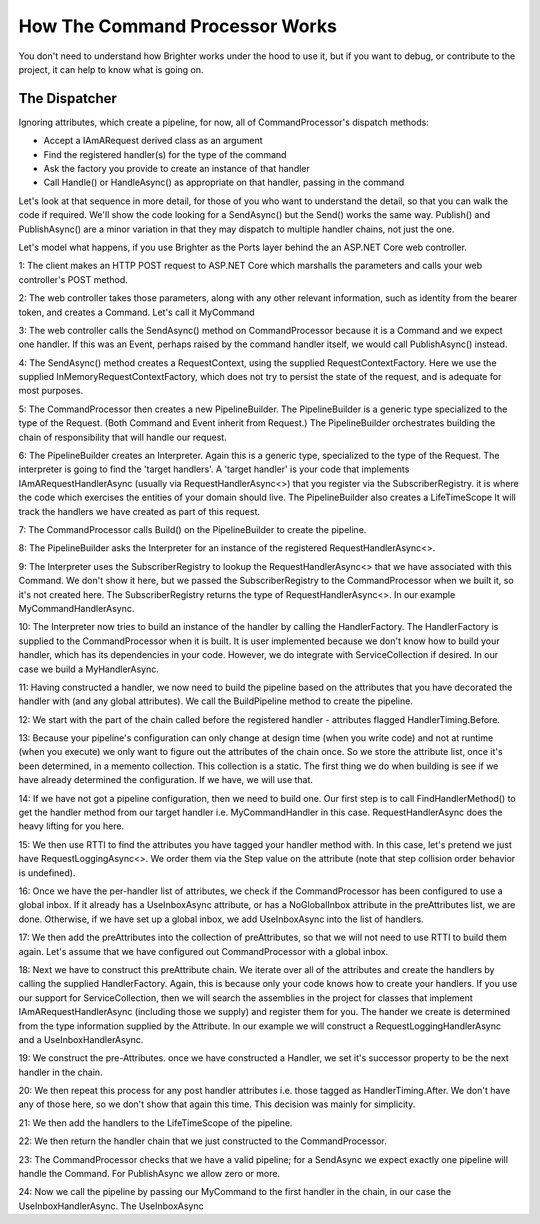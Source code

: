 How The Command Processor Works
-------------------------------

You don't need to understand how Brighter works under the hood to use it, 
but if you want to debug, or contribute to the project, it can help to
know what is going on.

The Dispatcher
~~~~~~~~~~~~~~

Ignoring attributes, which create a pipeline, for now, all of CommandProcessor's dispatch methods: 

* Accept a IAmARequest derived class as an argument
* Find the registered handler(s) for the type of the command
* Ask the factory you provide to create an instance of that handler
* Call Handle() or HandleAsync() as appropriate on that handler, passing in the command

Let's look at that sequence in more detail, for those of you who want to understand the detail, so
that you can walk the code if required. We'll show the code looking for a SendAsync() but the
Send() works the same way. Publish() and PublishAsync() are a minor variation in that they may 
dispatch to multiple handler chains, not just the one.

Let's model what happens, if you use Brighter as the Ports layer behind the an ASP.NET Core web controller.

1: The client makes an HTTP POST request to ASP.NET Core which marshalls the parameters and calls your
web controller's POST method.

2: The web controller takes those parameters, along with any other relevant information, such as identity
from the bearer token, and creates a Command. Let's call it MyCommand

3: The web controller calls the SendAsync() method on CommandProcessor because it is a Command and we expect
one handler. If this was an Event, perhaps raised by the command handler itself, we would call PublishAsync()
instead.

4: The SendAsync() method creates a RequestContext, using the supplied RequestContextFactory. Here we use the
supplied InMemoryRequestContextFactory, which does not try to persist the state of the request, and is
adequate for most purposes.

5: The CommandProcessor then creates a new PipelineBuilder. The PipelineBuilder is a generic type 
specialized to the type of the Request. (Both Command and Event inherit from Request.) 
The PipelineBuilder orchestrates building the chain of responsibility that will handle our request.

6: The PipelineBuilder creates an Interpreter. Again this is a generic type, specialized to the type
of the Request. The interpreter is going to find the 'target handlers'. A 'target handler' is your
code that implements IAmARequestHandlerAsync (usually via 
RequestHandlerAsync<>) that you register via the SubscriberRegistry. it is where the code
which exercises the entities of your domain should live. The PipelineBuilder also creates a LifeTimeScope 
It will track the handlers we have created as part of this request.

7: The CommandProcessor calls Build() on the PipelineBuilder to create the pipeline.

8: The PipelineBuilder asks the Interpreter for an instance of the registered  
RequestHandlerAsync<>. 

9: The Interpreter uses the SubscriberRegistry to lookup the RequestHandlerAsync<> 
that we have associated with this Command. We don't show it here, but we passed the
SubscriberRegistry to the CommandProcessor when we built it, so it's not created here.
The SubscriberRegistry returns the type of RequestHandlerAsync<>. In our example
MyCommandHandlerAsync.

10: The Interpreter now tries to build an instance of the handler by calling the 
HandlerFactory. The HandlerFactory is supplied to the CommandProcessor when it is built.
It is user implemented because we don't know how to build your handler, which has 
its dependencies in your code. However, we do integrate with ServiceCollection if 
desired. In our case we build a MyHandlerAsync.

11: Having constructed a handler, we now need to build the pipeline based on the attributes
that you have decorated the handler with (and any global attributes). We call the BuildPipeline
method to create the pipeline.

12: We start with the part of the chain called before the registered handler - attributes flagged HandlerTiming.Before.

13: Because your pipeline's configuration can only change at design time (when you write code)
and not at runtime (when you execute) we only want to figure out the attributes of the chain once.
So we store the attribute list, once it's been determined, in a memento collection. This collection
is a static. The first thing we do when building is see if we have already determined the configuration.
If we have, we will use that.

14: If we have not got a pipeline configuration, then we need to build one. Our first step is to
call FindHandlerMethod() to get the handler method from our target handler i.e. MyCommandHandler in this case.
RequestHandlerAsync does the heavy lifting for you here.

15: We then use RTTI to find the attributes you have tagged your handler method with. In this case, let's 
pretend we just have RequestLoggingAsync<>.  We order them via the Step value on the attribute (note that
step collision order behavior is undefined).

16: Once we have the per-handler list of attributes, we check if the CommandProcessor has been configured
to use a global inbox. If it already has a UseInboxAsync attribute, or has a NoGlobalInbox attribute in the
preAttributes list, we are done. Otherwise, if we have set up a global inbox, we add UseInboxAsync into the list of handlers.

17: We then add the preAttributes into the collection of preAttributes, so that we will not need to use
RTTI to build them again. Let's assume that we have configured out CommandProcessor with a global inbox.

18: Next we have to construct this preAttribute chain. We iterate over all of the attributes and create the
handlers by calling the supplied HandlerFactory. Again, this is because only your code knows how to
create your handlers. If you use our support for ServiceCollection, then we will search the assemblies in 
the project for classes that implement IAmARequestHandlerAsync (including those we supply) and register
them for you. The hander we create is determined from the type information supplied by the Attribute. In 
our example we will construct a RequestLoggingHandlerAsync and a UseInboxHandlerAsync. 

19: We construct the pre-Attributes. once we have constructed a Handler, we set it's successor property to 
be the next handler in the chain. 

20: We then repeat this process for any post handler attributes i.e. those tagged as HandlerTiming.After.
We don't have any of those here, so we don't show that again this time. This decision was mainly for simplicity.

21: We then add the handlers to the LifeTimeScope of the pipeline. 

22: We then return the handler chain that we just constructed to the CommandProcessor.

23: The CommandProcessor checks that we have a valid pipeline; for a SendAsync we expect exactly one pipeline
will handle the Command. For PublishAsync we allow zero or more.

24: Now we call the pipeline by passing our MyCommand to the first handler in the chain, in our case the UseInboxHandlerAsync.
The UseInboxAsync
 